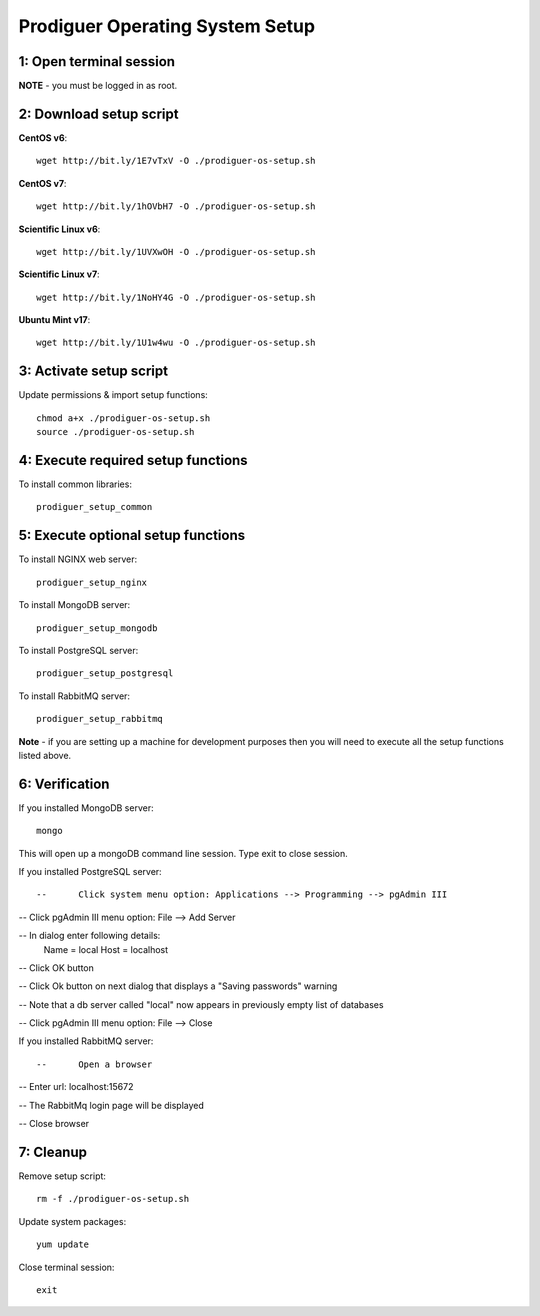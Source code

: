 ===================================
Prodiguer Operating System Setup
===================================

1: Open terminal session
----------------------------

**NOTE** - you must be logged in as root.

2: Download setup script
----------------------------

**CentOS v6**::

	wget http://bit.ly/1E7vTxV -O ./prodiguer-os-setup.sh

**CentOS v7**::

	wget http://bit.ly/1hOVbH7 -O ./prodiguer-os-setup.sh

**Scientific Linux v6**::

	wget http://bit.ly/1UVXwOH -O ./prodiguer-os-setup.sh

**Scientific Linux v7**::

	wget http://bit.ly/1NoHY4G -O ./prodiguer-os-setup.sh

**Ubuntu Mint v17**::

	wget http://bit.ly/1U1w4wu -O ./prodiguer-os-setup.sh

3: Activate setup script
----------------------------

Update permissions & import setup functions::

	chmod a+x ./prodiguer-os-setup.sh
	source ./prodiguer-os-setup.sh

4: Execute required setup functions
----------------------------

To install common libraries::

	prodiguer_setup_common

5: Execute optional setup functions
----------------------------

To install NGINX web server::

	prodiguer_setup_nginx

To install MongoDB server::

	prodiguer_setup_mongodb

To install PostgreSQL server::

	prodiguer_setup_postgresql

To install RabbitMQ server::

	prodiguer_setup_rabbitmq

**Note** - if you are setting up a machine for development purposes then you will need to execute all the setup functions listed above.

6: Verification
----------------------------

If you installed MongoDB server::

	mongo

This will open up a mongoDB command line session.  Type exit to close session.

If you installed PostgreSQL server::

--	Click system menu option: Applications --> Programming --> pgAdmin III

-- 	Click pgAdmin III menu option: File --> Add Server

-- 	In dialog enter following details:
		Name = local
		Host = localhost

-- 	Click OK button

--	Click Ok button on next dialog that displays a "Saving passwords" warning

-- 	Note that a db server called "local" now appears in previously empty list of databases

-- 	Click pgAdmin III menu option: File --> Close

If you installed RabbitMQ server::

--	Open a browser

--	Enter url: localhost:15672

--	The RabbitMq login page will be displayed

--  Close browser

7: Cleanup
----------------------------

Remove setup script::

	rm -f ./prodiguer-os-setup.sh

Update system packages::

	yum update

Close terminal session::

	exit
